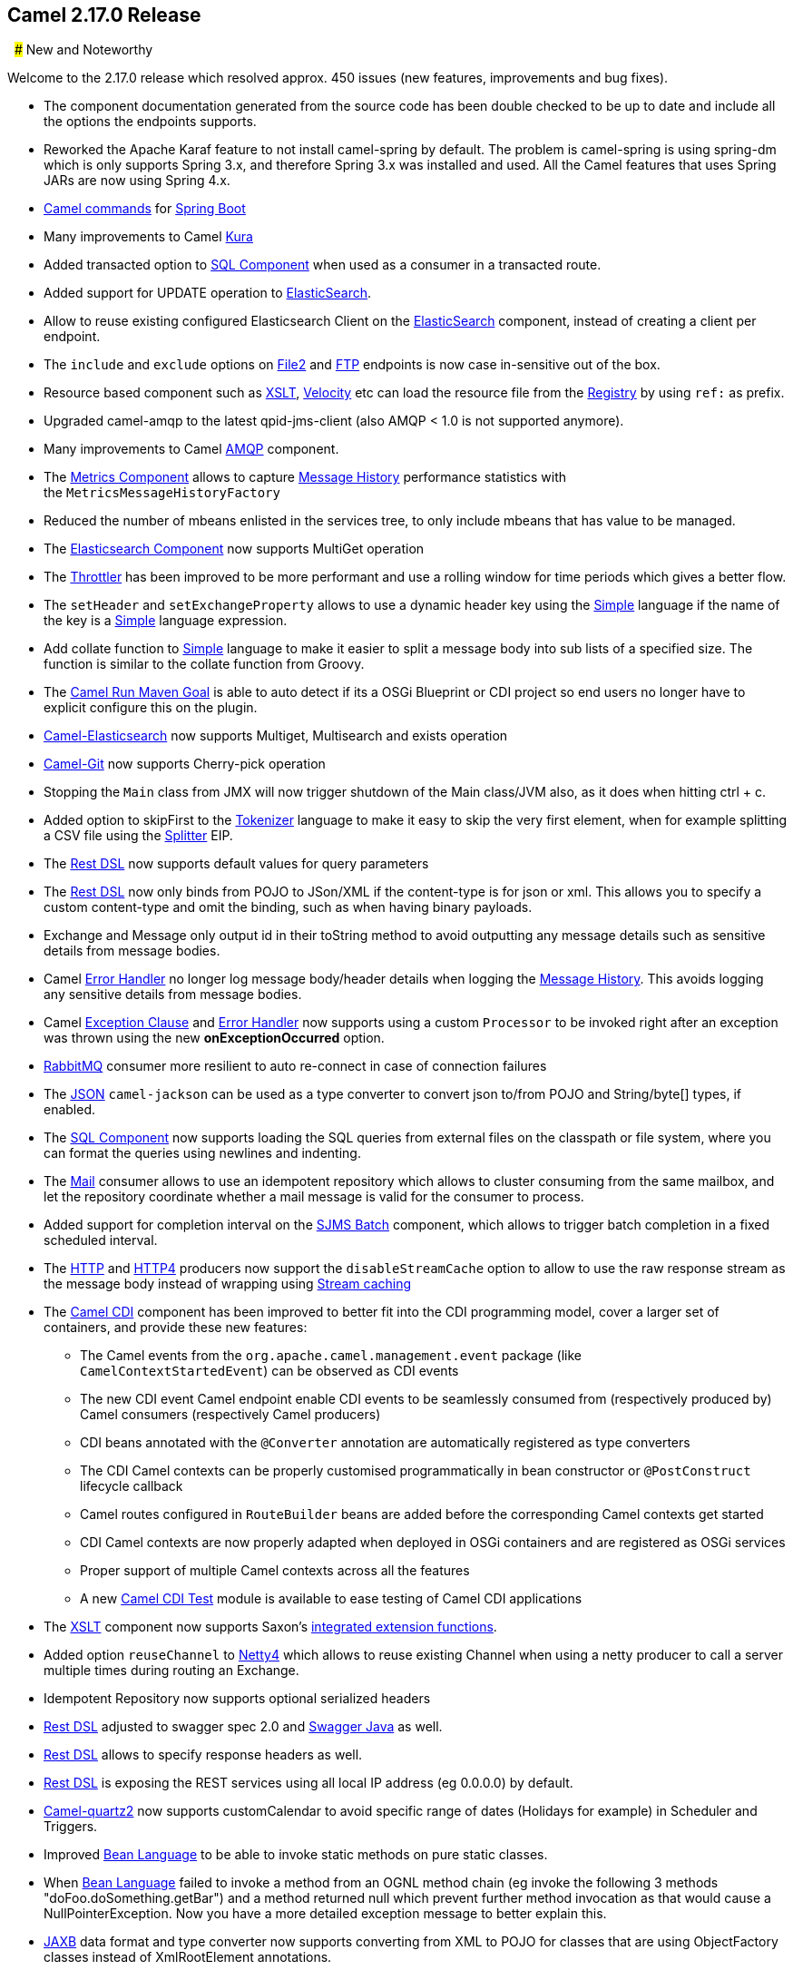 [[Camel2.17.0Release-Camel2.17.0Release]]
== Camel 2.17.0 Release

 
### New and Noteworthy

Welcome to the 2.17.0 release which resolved approx. 450 issues (new
features, improvements and bug fixes).

* The component documentation generated from the source code has been
double checked to be up to date and include all the options the
endpoints supports.
* Reworked the Apache Karaf feature to not install camel-spring by
default. The problem is camel-spring is using spring-dm which is only
supports Spring 3.x, and therefore Spring 3.x was installed and used.
All the Camel features that uses Spring JARs are now using Spring 4.x.
* link:tools.html[Camel commands] for link:spring-boot.html[Spring Boot]
* Many improvements to Camel link:kura.html[Kura]
* Added transacted option to link:sql-component.html[SQL Component] when
used as a consumer in a transacted route.
* Added support for UPDATE operation
to link:elasticsearch.html[ElasticSearch].
* Allow to reuse existing configured Elasticsearch Client on the
link:elasticsearch.html[ElasticSearch] component, instead of creating a
client per endpoint. 
* The `include` and `exclude` options on link:file2.html[File2]
and link:ftp.html[FTP] endpoints is now case in-sensitive out of the
box.
* Resource based component such
as link:xslt.html[XSLT], link:velocity.html[Velocity] etc can load the
resource file from the link:registry.adoc[Registry] by using `ref:` as
prefix.
* Upgraded camel-amqp to the latest qpid-jms-client (also AMQP < 1.0 is
not supported anymore).
* Many improvements to Camel link:amqp.html[AMQP] component.
* The link:metrics-component.html[Metrics Component] allows to
capture link:message-history.html[Message History] performance
statistics with the `MetricsMessageHistoryFactory `
* Reduced the number of mbeans enlisted in the services tree, to only
include mbeans that has value to be managed.
* The link:elasticsearch.html[Elasticsearch Component] now supports
MultiGet operation
* The link:throttler.html[Throttler] has been improved to be more
performant and use a rolling window for time periods which gives a
better flow.
* The `setHeader` and `setExchangeProperty` allows to use a dynamic
header key using the link:simple.html[Simple] language if the name of
the key is a link:simple.html[Simple] language expression.
* Add collate function to link:simple.html[Simple] language to make it
easier to split a message body into sub lists of a specified size. The
function is similar to the collate function from Groovy.
* The link:camel-run-maven-goal.html[Camel Run Maven Goal] is able to
auto detect if its a OSGi Blueprint or CDI project so end users no
longer have to explicit configure this on the plugin.
* link:elasticsearch.html[Camel-Elasticsearch] now supports Multiget,
Multisearch and exists operation
* link:git.html[Camel-Git] now supports Cherry-pick operation
* Stopping the `Main` class from JMX will now trigger shutdown of the
Main class/JVM also, as it does when hitting ctrl + c.
* Added option to skipFirst to the link:tokenizer.html[Tokenizer]
language to make it easy to skip the very first element, when for
example splitting a CSV file using the <<split-eip,Splitter>> EIP.
* The link:rest-dsl.html[Rest DSL] now supports default values for query
parameters
* The link:rest-dsl.html[Rest DSL] now only binds from POJO to JSon/XML
if the content-type is for json or xml. This allows you to specify a
custom content-type and omit the binding, such as when having binary
payloads.
* Exchange and Message only output id in their toString method to avoid
outputting any message details such as sensitive details from message
bodies.
* Camel link:error-handler.html[Error Handler] no longer log message
body/header details when logging the link:message-history.html[Message
History]. This avoids logging any sensitive details from message bodies.
* Camel link:exception-clause.html[Exception Clause]
and link:error-handler.html[Error Handler] now supports using a
custom `Processor` to be invoked right after an exception was thrown
using the new *onExceptionOccurred* option.
* link:rabbitmq.html[RabbitMQ] consumer more resilient to auto
re-connect in case of connection failures
* The link:../json.adoc[JSON] `camel-jackson` can be used as a type
converter to convert json to/from POJO and String/byte[] types, if
enabled.
* The link:sql-component.html[SQL Component] now supports loading the
SQL queries from external files on the classpath or file system, where
you can format the queries using newlines and indenting.
* The <<mail-component,Mail>> consumer allows to use an idempotent
repository which allows to cluster consuming from the same mailbox, and
let the repository coordinate whether a mail message is valid for the
consumer to process.
* Added support for completion interval on the link:sjms-batch.html[SJMS
Batch] component, which allows to trigger batch completion in a fixed
scheduled interval.
* The <<http-component,HTTP>> and link:http4.html[HTTP4] producers now
support the `disableStreamCache` option to allow to use the raw response
stream as the message body instead of wrapping
using link:stream-caching.html[Stream caching]
* The link:cdi.html[Camel CDI] component has been improved to better fit
into the CDI programming model, cover a larger set of containers, and
provide these new features:
** The Camel events from the `org.apache.camel.management.event` package
(like `CamelContextStartedEvent`) can be observed as CDI events
** The new CDI event Camel endpoint enable CDI events to be seamlessly
consumed from (respectively produced by) Camel consumers (respectively
Camel producers)
** CDI beans annotated with the `@Converter` annotation are
automatically registered as type converters
** The CDI Camel contexts can be properly customised programmatically in
bean constructor or `@PostConstruct` lifecycle callback
** Camel routes configured in `RouteBuilder` beans are added before the
corresponding Camel contexts get started
** CDI Camel contexts are now properly adapted when deployed in OSGi
containers and are registered as OSGi services
** Proper support of multiple Camel contexts across all the features +
** A new link:cdi-testing.html[Camel CDI Test] module is available to
ease testing of Camel CDI applications
* The link:xslt.html[XSLT] component now supports
Saxon's http://www.saxonica.com/html/documentation/extensibility/integratedfunctions[integrated
extension functions].
* Added option `reuseChannel` to link:netty4.html[Netty4] which allows
to reuse existing Channel when using a netty producer to call a server
multiple times during routing an Exchange.
* Idempotent Repository now supports optional serialized headers 
* link:rest-dsl.html[Rest DSL] adjusted to swagger spec 2.0
and link:swagger-java.html[Swagger Java] as well.
* link:rest-dsl.html[Rest DSL] allows to specify response headers as
well.
* link:rest-dsl.html[Rest DSL] is exposing the REST services using all
local IP address (eg 0.0.0.0) by default.
* link:quartz2.html[Camel-quartz2] now supports customCalendar to avoid
specific range of dates (Holidays for example) in Scheduler and
Triggers.
* Improved <<bean-language,Bean Language>> to be able to invoke
static methods on pure static classes.
* When <<bean-language,Bean Language>> failed to invoke a method
from an OGNL method chain (eg invoke the following 3 methods
"doFoo.doSomething.getBar") and a method returned null which prevent
further method invocation as that would cause a NullPointerException.
Now you have a more detailed exception message to better explain this.
* <<jaxb-dataformat,JAXB>> data format and type converter now supports
converting from XML to POJO for classes that are using ObjectFactory
classes instead of XmlRootElement annotations.
* The link:kafka.html[Kafka] component has been migrated to use the Java
Kafka client instead of Scala. As such there may be migration efforts or
code changes that can affect users upgrading.
* The link:loop.html[Loop] EIP now allows to run in a while loop mode,
so it loops until the predicate returns false.
* Improved link:rest-dsl.html[Rest DSL] when CORS enabled to process and
return the configured CORS headers in the rest-dsl in all the
supported link:rest-dsl.html[Rest DSL] components.
* The `options` verb in the link:rest-dsl.html[Rest DSL] has been
deprecated and are not in use if CORS is enabled.
* The link:logeip.html[LogEIP] allows to use a global configured log
name, instead of using route id as the logger name
* A new `camel-spring-boot-starter` module that is a Spring-Boot starter
module like any other starter modules.
* Allow to run Camel link:spring-boot.html[Spring Boot] applications and
keep the JVM running in a easy way by
setting `camel.springboot.main-run-controller = true` option.
* The link:sql-component.html[SQL Component] supports using SQL IN
queries in the producer where the number of values in the IN clause is
dynamic from the current exchange.
* The link:swagger-java.html[Swagger Java] module now supports YAML as
response format in addition to the exisitng JSon format.

### Resolved Issues

* The link:swagger-java.html[Swagger Java] now parses nested types in
the POJO model that has been annotated with the swagger api annotations
to use in the schema api model
* Fixed link:rest-dsl.html[Rest DSL] with apiContextPath fail to start
if there are 2 ore more rest's in use.
* Fixed link:rest-dsl.html[Rest DSL] with link:swagger-java.html[Swagger
Java] to output the swagger API with property placeholder resolved to
actual used values.
* link:paho.html[Paho] component name is not limited to 4 characters
anymore.
* Fixed link:spring-boot.html[Spring Boot] not starting Camel routes if
running in Spring Cloud.
* Fixed an issue with link:swagger-java.html[Swagger Java] using
api-docs could lead to api-doc route being added multiple times
* Fixed a few things missing in the generated swagger model when
using link:swagger-java.html[Swagger Java]
* Fixed using `statement.xxx` options on the link:jdbc.html[JDBC]
consumer would only be used in first poll.
* Fixed  <<http-component,HTTP>> and link:http4.html[HTTP4] to keep
trailing slash if provided in uri when calling remote HTTP service.
* Fixed link:oncompletion.html[OnCompletion] to keep any caught
exception stored as property on the `Exchange` which allows to access
that information to know if there was an exception during routing.
* Fixed an issue with <<bean-component,Bean>> component
or link:simple.html[Simple] language with OGNL method call, would pick
method with java.lang.Object type over a better suited method, when the
method is overloaded.
* Fixed `camel-blueprint` to wait for the bundles with the component and
data-formats the link:rest-dsl.html[Rest DSL] has been configured to
use, are available before starting Camel.
* Fixed an issue with link:error-handler.html[Error Handler] would log
any handled(true) exceptions.
* Fixed a memory leak if adding/removing routes
using link:idempotent-consumer.html[Idempotent Consumer] where the
repository would not be removed from the JMX registry when routes is
removed.
* Fixed issue with link:spring-boot.html[Spring Boot] would eager
shutdown some Camel resources like type converters, which spring-boot
should let Camel handle the lifecycle of these resources.
* Fixed link:cxfrs.html[CXFRS] using simple binding mode would use the
content-length header from the incoming message in the response, instead
of calculating the length based on the output message body.
* Fixed an issue with link:simple.html[Simple] if starting the
expression with `file:` could fail with an error.
* Fixed link:spring-boot.html[Spring Boot] may report spring type
converter errors if link:stream-caching.html[Stream caching] is enabled.
* Fixed link:idempotent-consumer.html[Idempotent Consumer] would not
propagate exception thrown from `IdempotentRepository` to
Camel's link:error-handler.html[Error Handler] such as `onException```

### New Components

* link:aws-kinesis.html[camel-aws] - AWS kinesis streams component added
* link:aws-ddbstream.html[camel-aws] - DynamoDB streams component added
* link:braintree.html[camel-braintree] - for interacting with Braintree
Payments.
* link:cdi-testing.html[camel-test-cdi] - ease testing of Camel CDI
applications
* link:etcd.html[camel-etcd] - Integrating Camel
with https://coreos.com/etcd/[Etcd] key value store
* camel-kubernetes - Integrates Camel with Kubernetes
* link:ignite.html[camel-ignite] - for working with Apache Ignite.
* camel-ironmq - messaging with the
http://www.iron.io/platform/ironmq/[IronMQ] cloud messaging.
* link:jcache.html[camel-jcache]link:mllp.html[ -
support ]https://github.com/jsr107/jsr107spec[JCache /
JSR107]link:mllp.html[ caching.]
* link:mllp.html[camel-mllp] - for working with the HL7 MLLP protocol.
This is an alternative to link:hl7.html[HL7] component.
* camel-nats - for interacting with Nats messaging platform
* link:apache-spark.html[camel-spark] - bridges Apache Spark
computations with Camel endpoints
* link:sql-stored-procedure.html[camel-sql] - Now supports calling
stored procedures using the new
link:sql-stored-procedure.html[sql-stored component].


### New Data Formats

* <<mime-multipart-dataformat,MIME-Multipart>> - mime based data format.
* <<lzf-dataformat,LZF Data Format>> - LZF based data format. 
* link:yaml-data-format.html[YAML Data Format] - YAML based data format.
* Hessian - Caucho Hessian based data format.

### New Examples

* camel-example-cdi-metrics - illustrates the integration between Camel,
Dropwizard Metrics and CDI.
* camel-example-cdi-properties - illustrates the integration between
Camel, DeltaSpike and CDI for configuration properties.
* camel-example-cdi-osgi - a CDI application using the SJMS component
that can be executed inside an OSGi container using PAX CDI.
* camel-example-cdi-rest-servlet - illustrates the Camel REST DSL being
used in a Web application that uses CDI as dependency injection
framework.
* camel-example-cdi-test - demonstrates the testing features that are
provided as part of the integration between Camel and CDI. +
* camel-example-spring-boot-metrics - showing a Camel spring-boot
application that report metrics to Graphite. Requires Graphite running
on your network.
* camel-example-widget-gadget-cdi - The Widget and Gadget use-case from
the EIP book implemented in Java with CDI dependency Injection.
* camel-example-widget-gadget-java - The Widget and Gadget use-case from
the EIP book implemented in plain old Java Main without any kind of
_application server_.
* camel-example-widget-gadget-xml - The Widget and Gadget use-case from
the EIP book implemented in Spring XML without any Java code or any kind
of _application server_.

### API breaking

* As part of the link:cdi.html[Camel CDI] component refactoring:
** The `@ContextName` qualifier does not have a default empty value
anymore as it is irrelevant
** The CdiPropertiesComponent class has been removed, the
standard PropertiesComponent can be used instead

### Known Issues

* camel-guice cannot install in Karaf/ServiceMix

### Dependency Upgrades

* Apache Cassandra from 2.1.8 to 2.2.2
* Apache Deltaspike from 1.5.1 to 1.5.2
* Apache Gora from 0.6 to 0.6.1
* Apache Jackrabbit from 2.11.0 to 2.11.3
* Apache Kafka from 0.8.2.2 to 0.9.0.0
* Apache Lucene from 4.10.4 to 5.2.1
* Apache Mina from 2.0.9 to 2.0.10
* Apache OpenEjb from 4.7.2 to 4.7.3
* Apache Solr from 4.10.4 to 5.2.1
* Aws SDK Java to version 1.10.37
* Atmosphere from 2.4.0 to 2.4.1.4
* Cassandra driver from 2.1.8 to 2.1.9
* Cassandra-unit from 2.1.9.2 to 2.2.2.1
* Cglib from 3.1 to 3.2.0
* Classmate from 1.3.0 to 1.3.1
* Chunk from 3.0.1 to 3.1.2
* Drools from 6.2.0.Final to 6.3.0.Final
* EHCache from 2.10.0 to 2.10.1
* Elasticsearch from 1.7.3 to 2.0.0
* Embedded Mongodb from 1.50.0 to 1.50.2
* Facebook4j from 2.3.1 to 2.4.2
* GAE from 1.9.26 to 1.9.32
* Google Gson from 2.4 to 2.61
* Hazelcast from 3.5.2 to 3.6
* Infinispan from 8.0.1.Final to 8.1.2.Final
* Jackson from 2.6.3 to 2.7.1
* Jboss Xnio from 3.3.1.Final to 3.3.4.Final
* Jboss Weld from 2.3.0.Final to 2.3.3.Final
* Jbpm from 6.2.0.Final to 6.3.0.Final
* Jgit from 4.1.0.201509280440-r to 4.1.1.201511131810-r
* Joda-time from 2.8.2 to 2.9.1
* Json-path from 2.0.0 to 2.1.0
* Jt400 from 8.6 to 8.7
* Kie from 6.2.0.Final to 6.3.0.Final
* Maven Exec plugin from 1.2.1 to 1.4.0
* Mongodb Java driver from 3.0.4 to 3.2.0
* Mvel from 2.2.6.Final to 2.2.7.Final
* Ognl from 3.1 to 3.1.1
* Olingo from 2.0.4 to 2.0.5
* Optaplanner from 6.2.0.Final to 6.3.0.Final
* Pax-exam from 4.6.0 to 4.8.0
* Spring 4.1.x to 4.2.x
* Spring-Boot 1.2.x to 1.3.x
* Spring Integration 2.x to 4.x
* slf4j-api 1.6.x to 1.7.x
* Undertow from 1.3.3.Final to 1.3.7.Final
* Vertx from 3.1.0 to 3.2.0
* Zookeeper from 3.4.6 to 3.4.7

### Important changes to consider when upgrading

* *This is the last release that will support Java 1.7. Releases after
this is expected to require Java 1.8+. *
* When installing the camel feature in Apache Karaf, then camel-spring
is not longer installed by default. You need to install camel-spring
feature if using spring-dm on Karaf. 
* Reworked the Apache Karaf feature to not install camel-spring by
default. The problem is camel-spring is using spring-dm which is only
supports Spring 3.x, and therefore Spring 3.x was installed and used.
All the Camel features that uses Spring JARs are now using Spring 4.x.
* Removed camel-docker from karaf features as it does not work in OSGi
* Some changes in link:rest-dsl.html[Rest DSL] to adjust naming and
types to the Swagger Spec 2.0
* Any custom component that supports suspension in doSuspend/doResume
should implement the new `Suspendable` marker interface, so Camel knows
there is custom logic for suspension in the component.
* Exchange and Message only output id in their toString method to avoid
outputting any message details such as sensitive details from message
bodies.
* Removed camel-hbase as Karaf feature as it did not really work well in
OSGi
* Upgraded camel-hbase to Hadoop 2.x and HBase 1.1.x
* camel-infinispan requires Java 8.
* camel-mustache requires Java 8.
* Support for Spring 4.0.x is deprecated. Support for Spring 3.x is
being *removed* in the next release.
* Support for Karaf 2.x and 3.x is deprecated. And removed in next
release, where Karaf 4.x onwards is only supported.
* camel-jetty8 is deprecated and being removed in next release.
* Moved some Camel tooling related dependencies (such as maven/plexus)
from the Camel Parent BOM to the tooling BOM (to have them separated).
* camel-amqp do not support 0.9 anymore. 
* camel-spring-integration feature has been removed from the Camel
karaf.
* The <<mail-component,Mail>> component now requires to configure to, cc,
and bcc using lower case keys, eg to=foo@bar.com, instead
of mailto:To=foo@bar.com[To=foo@bar.com] as previously.
* The <<file-component,File>> consumer no longer probe the file content by
default. See the option `probeContentType` for more details.
* If using <<bean-component,Bean>> or link:class.html[Class] component and
specifying additional parameters in the endpoint uri to configure on the
bean, then these options should now be prefixed with bean., eg
`foo=123` is now `bean.foo=123`.
* The link:twitter.html[Twitter] delay option is changed from seconds to
milli seconds by default, eg 10 should be 10000 to indicate 10 seconds.
This is aligned how other components with delay option behaves. 
* The options `attributeNames` and `messageAttributeNames`
on link:aws-sqs.html[AWS-SQS] is changed to a string type where you can
separate multiple values using comma. Before the type was a Collection
which was much harder to configure in the Camel uris.
* link:rest-dsl.html[Rest DSL] is exposing the REST services using all
local IP address (eg 0.0.0.0) by default, instead of the local IP
address of the host.
* The link:hbase.html[hbase] component now require row mapping from the
endpoint uri to be prefixed with `row.` as prefix. +
Before:
`family=info&qualifier=firstName&family2=birthdate&qualifier2=year`. After: `row.family=info&row.qualifier=firstName&row.family2=birthdate&row.qualifier2=year`.
* As part of the link:cdi.html[Camel CDI] component
refactoring, _DeltaSpike_ is not used anymore for the sourcing of the
configuration properties. This new version of the component is agnostic
to any configuration sourcing mechanism and delegates that concern to
the application so that it can declare a
custom `PropertiesComponent` bean whose sourcing is tailored to its
need. _DeltaSpike_ can still be used by the application by declaring
a `PropertiesComponent` bean configured with
a `PropertiesParser` relying on _DeltaSpike_. See
the `camel-example-cdi-properties` example for more details.
* The link:kafka.html[Kafka] component has been migrated to use the Java
Kafka client instead of Scala. As such there may be migration efforts or
code changes that can affect users upgrading.
* Improved link:rest-dsl.html[Rest DSL] when CORS enabled to process and
return the configured CORS headers in the rest-dsl in all the
supported link:rest-dsl.html[Rest DSL] components.
* The `options` verb in the link:rest-dsl.html[Rest DSL] has been
deprecated and are not in use if CORS is enabled.
* camel-gae is deprecated and will be removed from Camel 2.18 onwards. 

### Getting the Binaries using Maven 

To use this release in your maven project, the proper dependency
configuration that you should use in your
http://maven.apache.org/guides/introduction/introduction-to-the-pom.html[Maven
POM] is:

[source,java]
-------------------------------------
<dependency>
  <groupId>org.apache.camel</groupId>
  <artifactId>camel-core</artifactId>
  <version>2.17.0</version>
</dependency>
-------------------------------------


### Changelog

For a more detailed view of new features and bug fixes, see the:

https://issues.apache.org/jira/secure/ReleaseNote.jspa?projectId=12311211&version=12333368[Release
notes for 2.17.0]

